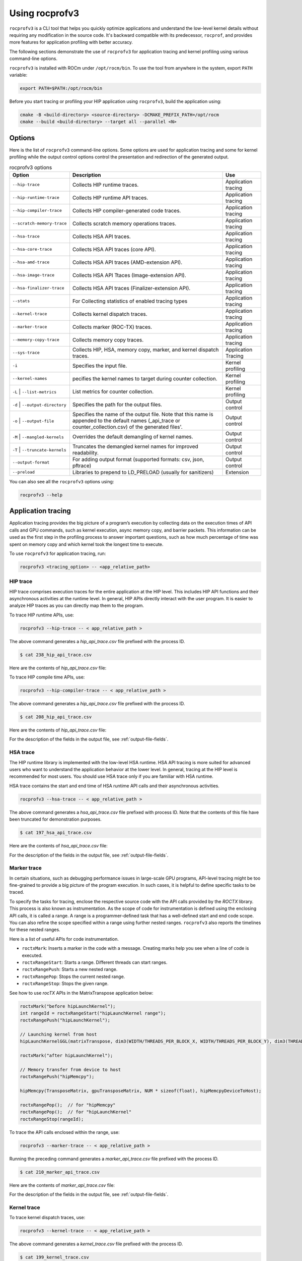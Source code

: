 .. meta::
  :description: Documentation of the installation, configuration, use of the ROCprofiler-SDK, and rocprofv3 command-line tool 
  :keywords: ROCprofiler-SDK tool, ROCprofiler-SDK library, rocprofv3, ROCm, API, reference

.. _using-rocprofv3:

======================
Using rocprofv3
======================

``rocprofv3`` is a CLI tool that helps you quickly optimize applications and understand the low-level kernel details without requiring any modification in the source code. 
It's backward compatible with its predecessor, ``rocprof``, and provides more features for application profiling with better accuracy.

The following sections demonstrate the use of ``rocprofv3`` for application tracing and kernel profiling using various command-line options.

``rocprofv3`` is installed with ROCm under ``/opt/rocm/bin``. To use the tool from anywhere in the system, export ``PATH`` variable:

.. code-block:: bash

  export PATH=$PATH:/opt/rocm/bin

Before you start tracing or profiling your HIP application using ``rocprofv3``, build the application using:

.. code-block:: bash

  cmake -B <build-directory> <source-directory> -DCMAKE_PREFIX_PATH=/opt/rocm
  cmake --build <build-directory> --target all --parallel <N>

Options
---------

Here is the list of ``rocprofv3`` command-line options. Some options are used for application tracing and some for kernel profiling while the output control options control the presentation and redirection of the generated output.

.. list-table:: rocprofv3 options
  :header-rows: 1

  * - Option
    - Description
    - Use
  
  * - ``--hip-trace``
    - Collects HIP runtime traces.
    - Application tracing

  * - ``--hip-runtime-trace``
    - Collects HIP runtime API traces.
    - Application tracing

  * - ``--hip-compiler-trace``
    - Collects HIP compiler-generated code traces.
    - Application tracing

  * - ``--scratch-memory-trace``
    - Collects scratch memory operations traces.
    - Application tracing

  * - ``--hsa-trace``
    - Collects HSA API traces.
    - Application tracing

  * - ``--hsa-core-trace``
    - Collects HSA API traces (core API).
    - Application tracing

  * - ``--hsa-amd-trace``
    - Collects HSA API traces (AMD-extension API).
    - Application tracing

  * - ``--hsa-image-trace``
    - Collects HSA API Ttaces (Image-extension API).
    - Application tracing

  * - ``--hsa-finalizer-trace``
    - Collects HSA API traces (Finalizer-extension API).
    - Application tracing

  * - ``--stats``
    - For Collecting statistics of enabled tracing types
    - Application tracing

  * - ``--kernel-trace``
    - Collects kernel dispatch traces.
    - Application tracing

  * - ``--marker-trace``
    - Collects marker (ROC-TX) traces.
    - Application tracing

  * - ``--memory-copy-trace``
    - Collects memory copy traces.
    - Application tracing

  * - ``--sys-trace``
    - Collects HIP, HSA, memory copy, marker, and kernel dispatch traces.
    - Application Tracing

  * - ``-i``
    - Specifies the input file.
    - Kernel profiling

  * - ``--kernel-names``
    - pecifies the kernel names to target during counter collection.
    - Kernel profiling

  * - ``-L`` \| ``--list-metrics``
    - List metrics for counter collection.
    - Kernel profiling

  * - ``-d`` \| ``--output-directory``
    - Specifies the path for the output files.
    - Output control

  * - ``-o`` \| ``--output-file``
    - Specifies the name of the output file. Note that this name is appended to the default names (_api_trace or counter_collection.csv) of the generated files'.
    - Output control
    
  * - ``-M`` \| ``--mangled-kernels``
    - Overrides the default demangling of kernel names.
    - Output control

  * - ``-T`` \| ``--truncate-kernels``
    - Truncates the demangled kernel names for improved readability.
    - Output control

  * - ``--output-format``
    - For adding output format (supported formats: csv, json, pftrace)
    - Output control
  
  * - ``--preload``
    - Libraries to prepend to LD_PRELOAD (usually for sanitizers)
    - Extension

You can also see all the ``rocprofv3`` options using:

.. code-block:: bash

  rocprofv3 --help

Application tracing
---------------------

Application tracing provides the big picture of a program’s execution by collecting data on the execution times of API calls and GPU commands, such as kernel execution, async memory copy, and barrier packets. This information can be used as the first step in the profiling process to answer important questions, such as how much percentage of time was spent on memory copy and which kernel took the longest time to execute.

To use ``rocprofv3`` for application tracing, run:

.. code-block:: bash

  rocprofv3 <tracing_option> -- <app_relative_path>

HIP trace
+++++++++++

HIP trace comprises execution traces for the entire application at the HIP level. This includes HIP API functions and their asynchronous activities at the runtime level. In general, HIP APIs directly interact with the user program. It is easier to analyze HIP traces as you can directly map them to the program.

To trace HIP runtime APIs, use:

.. code-block:: bash

  rocprofv3 --hip-trace -- < app_relative_path >

The above command generates a `hip_api_trace.csv` file prefixed with the process ID.

.. code-block:: shell

  $ cat 238_hip_api_trace.csv

Here are the contents of `hip_api_trace.csv` file:

.. csv-table:: HIP runtime api trace
   :file: /data/hip_compile_trace.csv 
   :widths: 10,10,10,10,10,20,20  
   :header-rows: 1  

To trace HIP compile time APIs, use:

.. code-block:: shell

  rocprofv3 --hip-compiler-trace -- < app_relative_path >

The above command generates a `hip_api_trace.csv` file prefixed with the process ID.

.. code-block:: shell

  $ cat 208_hip_api_trace.csv

Here are the contents of `hip_api_trace.csv` file:

.. csv-table:: HIP compile time api trace
   :file: /data/hip_compile_trace.csv 
   :widths: 10,10,10,10,10,20,20   
   :header-rows: 1  

For the description of the fields in the output file, see :ref:`output-file-fields`.

HSA trace
+++++++++++++

The HIP runtime library is implemented with the low-level HSA runtime. HSA API tracing is more suited for advanced users who want to understand the application behavior at the lower level. In general, tracing at the HIP level is recommended for most users. You should use HSA trace only if you are familiar with HSA runtime.

HSA trace contains the start and end time of HSA runtime API calls and their asynchronous activities.

.. code-block:: bash
  
  rocprofv3 --hsa-trace -- < app_relative_path >

The above command generates a `hsa_api_trace.csv` file prefixed with process ID. Note that the contents of this file have been truncated for demonstration purposes.

.. code-block:: shell

  $ cat 197_hsa_api_trace.csv

Here are the contents of `hsa_api_trace.csv` file:

.. csv-table:: HSA api trace
   :file: /data/hsa_trace.csv 
   :widths: 10,10,10,10,10,20,20   
   :header-rows: 1  

For the description of the fields in the output file, see :ref:`output-file-fields`.

Marker trace
++++++++++++++

In certain situations, such as debugging performance issues in large-scale GPU programs, API-level tracing might be too fine-grained to provide a big picture of the program execution. In such cases, it is helpful to define specific tasks to be traced.

To specify the tasks for tracing, enclose the respective source code with the API calls provided by the `ROCTX` library. This process is also known as instrumentation. As the scope of code for instrumentation is defined using the enclosing API calls, it is called a range. A range is a programmer-defined task that has a well-defined start and end code scope. You can also refine the scope specified within a range using further nested ranges. ``rocprofv3`` also reports the timelines for these nested ranges.

Here is a list of useful APIs for code instrumentation.

- ``roctxMark``: Inserts a marker in the code with a message. Creating marks help you see when a line of code is executed.
- ``roctxRangeStart``: Starts a range. Different threads can start ranges.
- ``roctxRangePush``: Starts a new nested range.
- ``roctxRangePop``: Stops the current nested range.
- ``roctxRangeStop``: Stops the given range.

See how to use `rocTX` APIs in the MatrixTranspose application below:

.. code-block:: bash

  roctxMark("before hipLaunchKernel");
  int rangeId = roctxRangeStart("hipLaunchKernel range");
  roctxRangePush("hipLaunchKernel");

  // Launching kernel from host
  hipLaunchKernelGGL(matrixTranspose, dim3(WIDTH/THREADS_PER_BLOCK_X, WIDTH/THREADS_PER_BLOCK_Y), dim3(THREADS_PER_BLOCK_X, THREADS_PER_BLOCK_Y), 0,0,gpuTransposeMatrix,gpuMatrix, WIDTH);

  roctxMark("after hipLaunchKernel");

  // Memory transfer from device to host
  roctxRangePush("hipMemcpy");

  hipMemcpy(TransposeMatrix, gpuTransposeMatrix, NUM * sizeof(float), hipMemcpyDeviceToHost);

  roctxRangePop();  // for "hipMemcpy"
  roctxRangePop();  // for "hipLaunchKernel"
  roctxRangeStop(rangeId);

To trace the API calls enclosed within the range, use:

.. code-block:: bash

  rocprofv3 --marker-trace -- < app_relative_path >

Running the preceding command generates a `marker_api_trace.csv` file prefixed with the process ID.

.. code-block:: shell

  $ cat 210_marker_api_trace.csv

Here are the contents of `marker_api_trace.csv` file:

.. csv-table:: Marker api trace
   :file: /data/marker_api_trace.csv 
   :widths: 10,10,10,10,10,20,20   
   :header-rows: 1  

For the description of the fields in the output file, see :ref:`output-file-fields`.

Kernel trace
++++++++++++++

To trace kernel dispatch traces, use:

.. code-block:: shell

  rocprofv3 --kernel-trace -- < app_relative_path >

The above command generates a `kernel_trace.csv` file prefixed with the process ID.

.. code-block:: shell

  $ cat 199_kernel_trace.csv

Here are the contents of `kernel_trace.csv` file:

.. csv-table:: Kernel trace
   :file: /data/kernel_trace.csv 
   :widths: 10,10,10,10,10,10,20,20,10,10,10,10,10,10,10,10   
   :header-rows: 1
  
For the description of the fields in the output file, see :ref:`output-file-fields`.

Memory copy trace
+++++++++++++++++++

To trace memory moves across the application, use:

.. code-block:: shell

  rocprofv3 –-memory-copy-trace -- < app_relative_path >

The above command generates a `memory_copy_trace.csv` file prefixed with the process ID.

.. code-block:: shell

  $ cat 197_memory_copy_trace.csv

Here are the contents of `memory_copy_trace.csv` file:

.. csv-table:: Memory copy trace
   :file: /data/memory_copy_trace.csv 
   :widths: 10,10,10,10,10,20,20  
   :header-rows: 1

For the description of the fields in the output file, see :ref:`output-file-fields`.

Sys trace
+++++++++++

This is an all-inclusive option to collect all the above-mentioned traces.

.. code-block:: shell

  rocprofv3 –-sys-trace -- < app_relative_path >

Running the above command generates `hip_api_trace.csv`, `hsa_api_trace.csv`, `kernel_trace.csv`, `memory_copy_trace.csv`, and `marker_api_trace.csv` (if `rocTX` APIs are specified in the application) files prefixed with the process ID.

Scratch memory trace
++++++++++++++++++++++

This option collects scratch memory operation's traces. Scratch is an address space on AMDGPUs, which is roughly equivalent to the `local memory` in NVIDIA CUDA. The `local memory` in CUDA is a thread-local global memory with interleaved addressing, which is used for register spills or stack space. With this option, you can trace when the ``rocr`` runtime allocates, frees, and tries to reclaim scratch memory.

.. code-block:: shell

  rocprofv3 --scratch-memory-trace -- < app_relative_path >

Stats
++++++++

This option collects statistics for the enabled tracing types. For example, to collect statistics of HIP APIs, when HIP trace is enabled.
A higher percentage in statistics can help user focus on the API/function that has taken the most time:

.. code-block:: shell

  rocprofv3 --stats --hip-trace  -- < app_relative_path >

The above command generates a `hip_stats.csv` and `hip_api_trace` file prefixed with the process ID.

.. code-block:: shell

  $ cat hip_stats.csv

Here are the contents of `hip_stats.csv` file:

.. csv-table:: HIP stats
   :file: /data/hip_stats.csv 
   :widths: 10,10,20,20,10,10,10,10   
   :header-rows: 1

For the description of the fields in the output file, see :ref:`output-file-fields`.

Kernel profiling
-------------------

The application tracing functionality allows you to evaluate the duration of kernel execution but is of little help in providing insight into kernel execution details. The kernel profiling functionality allows you to select kernels for profiling and choose the basic counters or derived metrics to be collected for each kernel execution, thus providing a greater insight into kernel execution.

For a comprehensive list of counters available on MI200, see `MI200 performance counters and metrics <https://rocm.docs.amd.com/en/latest/conceptual/gpu-arch/mi300-mi200-performance-counters.html>`_.

Input file
++++++++++++

To collect the desired basic counters or derived metrics, mention them in an input file. In the input file, the line consisting of the counter or metric names must begin with ``pmc``. The input file could be in text (.txt), yaml (.yaml/.yml), or JSON (.json) format.

.. code-block:: shell

  $ cat input.txt

  pmc: GPUBusy SQ_WAVES
  pmc: GRBM_GUI_ACTIVE

.. code-block:: shell

  $ cat input.json

  {
    "metrics": [
      {
        "pmc": ["SQ_WAVES", "GRBM_COUNT", "GUI_ACTIVE"]
      },
      {
        "pmc": ["FETCH_SIZE", "WRITE_SIZE"]
      }
    ]
  }

.. code-block:: shell

  $ cat input.yaml

  metrics:
    - pmc:
        - SQ_WAVES
        - GRBM_COUNT
        - GUI_ACTIVE
        - 'TCC_HIT[1]'
        - 'TCC_HIT[2]'
    - pmc:
        - FETCH_SIZE
        - WRITE_SIZE

The number of basic counters or derived metrics that can be collected in one run of profiling are limited by the GPU hardware resources. If too many counters or metrics are selected, the kernels need to be executed multiple times to collect them. For multi-pass execution, include multiple ``pmc`` rows in the input file. Counters or metrics in each ``pmc`` row can be collected in each kernel run.

Kernel profiling output
+++++++++++++++++++++++++

To supply the input file for kernel profiling, use:

.. code-block:: shell

  rocprofv3 -i input.txt -- <app_relative_path>

Running the above command generates a `./pmc_n/counter_collection.csv` file prefixed with the process ID. For each ``pmc`` row, a directory ``pmc_n`` containing a `counter_collection.csv` file is generated, where n = 1 for the first row and so on.

Each row of the CSV file is an instance of kernel execution. Here is a truncated version of the output file from ``pmc_1``:

.. code-block:: shell

  $ cat pmc_1/218_counter_collection.csv

Here are the contents of `counter_collection.csv` file:

.. csv-table:: Counter collection
   :file: /data/counter_collection.csv 
   :widths: 10,10,10,10,10,10,10,10,10,10,10,10,10,10,10  
   :header-rows: 1

For the description of the fields in the output file, see :ref:`output-file-fields`.

Kernel names
++++++++++++++

To target a specific kernel for counter collection when multiple kernels are present, use the ``--kernel-names`` option:

.. code-block:: shell

  rocprofv3 -i input.txt --kernel-names divide_kernel -- <app_relative_path>

Running the above command generates a `./pmc_n/counter_collection.csv` file prefixed with the process ID. For each ``pmc`` row, a directory ``pmc_n`` containing a `counter_collection.csv` file is generated, where n = 1 for the first row and so on.

Each row of the CSV file is an instance of kernel execution. Here is a truncated version of the output file from ``pmc_1``:
 
.. code-block:: shell

  $ cat pmc_1/312_counter_collection.csv

Here are the contents of `counter_collection.csv` file:

.. csv-table:: Targeted kernel counter collection
   :file: /data/kernel_names.csv 
   :widths: 10,10,10,10,10,10,10,10,10,10,10,10,10,10,10  
   :header-rows: 1

Agent info
++++++++++++

.. note::
  All tracing and counter collection options generate an additional `agent_info.csv` file prefixed with the process ID.

The `agent_info.csv` file contains information about the CPU or GPU the kernel runs on.
 
.. code-block:: shell

  $ cat 238_agent_info.csv

  "Node_Id","Logical_Node_Id","Agent_Type","Cpu_Cores_Count","Simd_Count","Cpu_Core_Id_Base","Simd_Id_Base","Max_Waves_Per_Simd","Lds_Size_In_Kb","Gds_Size_In_Kb","Num_Gws","Wave_Front_Size","Num_Xcc","Cu_Count","Array_Count","Num_Shader_Banks","Simd_Arrays_Per_Engine","Cu_Per_Simd_Array","Simd_Per_Cu","Max_Slots_Scratch_Cu","Gfx_Target_Version","Vendor_Id","Device_Id","Location_Id","Domain","Drm_Render_Minor","Num_Sdma_Engines","Num_Sdma_Xgmi_Engines","Num_Sdma_Queues_Per_Engine","Num_Cp_Queues","Max_Engine_Clk_Ccompute","Max_Engine_Clk_Fcompute","Sdma_Fw_Version","Fw_Version","Capability","Cu_Per_Engine","Max_Waves_Per_Cu","Family_Id","Workgroup_Max_Size","Grid_Max_Size","Local_Mem_Size","Hive_Id","Gpu_Id","Workgroup_Max_Dim_X","Workgroup_Max_Dim_Y","Workgroup_Max_Dim_Z","Grid_Max_Dim_X","Grid_Max_Dim_Y","Grid_Max_Dim_Z","Name","Vendor_Name","Product_Name","Model_Name"
  0,0,"CPU",24,0,0,0,0,0,0,0,0,1,24,0,0,0,0,0,0,0,0,0,0,0,0,0,0,0,0,3800,0,0,0,0,0,0,23,0,0,0,0,0,0,0,0,0,0,0,"AMD Ryzen 9 3900X 12-Core Processor","CPU","AMD Ryzen 9 3900X 12-Core Processor",""
  1,1,"GPU",0,256,0,2147487744,10,64,0,64,64,1,64,4,4,1,16,4,32,90000,4098,26751,12032,0,128,2,0,2,24,3800,1630,432,440,138420864,16,40,141,1024,4294967295,0,0,64700,1024,1024,1024,4294967295,4294967295,4294967295,"gfx900","AMD","Radeon RX Vega","vega10"

.. _output-file-fields:

Output file fields
-----------------------

The following table lists the various fields or the columns in the output CSV files generated for application tracing and kernel profiling:

.. list-table:: output file fields
  :header-rows: 1

  * - Field
    - Description

  * - Agent_Id
    - GPU identifier to which the kernel was submitted.

  * - Correlation_Id
    - Unique identifier for correlation between HIP and HSA async calls during activity tracing.

  * - Start_Timestamp
    - Begin time in nanoseconds (ns) when the kernel begins execution.

  * - End_Timestamp
    - End time in ns when the kernel finishes execution.

  * - Queue_Id
    - ROCm queue unique identifier to which the kernel was submitted.

  * - Private_Segment_Size
    - The amount of memory required in bytes for the combined private, spill, and arg segments for a work item.

  * - Group_Segment_Size
    - The group segment memory required by a workgroup in bytes. This does not include any dynamically allocated group segment memory that may be added when the kernel is dispatched.

  * - Workgroup_Size
    - Size of the workgroup as declared by the compute shader.

  * - Workgroup_Size_n
    - Size of the workgroup in the nth dimension as declared by the compute shader, where n = X, Y, or Z.

  * - Grid_Size
    - Number of thread blocks required to launch the kernel.

  * - Grid_Size_n
    - Number of thread blocks in the nth dimension required to launch the kernel, where n = X, Y, or Z.

  * - LDS_Block_Size
    - Thread block size for the kernel's Local Data Share (LDS) memory.

  * - Scratch_Size
    - Kernel’s scratch memory size.

  * - SGPR_Count
    - Kernel's Scalar General Purpose Register (SGPR) count.

  * - VGPR_Count
    - Kernel's Vector General Purpose Register (VGPR) count.

Output formats
----------------

``rocprofv3`` supports the following output formats:

- CSV (default)
- JSON
- PFTrace

You can specify the output format using the ``--output-format`` command-line option. Format selection is case-insensitive
and multiple output formats are supported. For example: ``--output-format json`` enables JSON output exclusively whereas
``--output-format csv json pftrace`` enables all three output formats for the run.

For trace visualization, use the PFTrace format and open the trace in `ui.perfetto.dev <https://ui.perfetto.dev/>`_.

JSON output schema
++++++++++++++++++++

``rocprofv3`` supports a custom JSON output format designed for programmatic analysis. The schema is optimized for size
while factoring in usability. You can generate the JSON output using ``--output-format json`` command-line option.

Properties
++++++++++++

- **`rocprofiler-sdk-tool`** `(array)`: rocprofv3 data per process (each element represents a process).
   - **Items** `(object)`: Data for rocprofv3.
      - **`metadata`** `(object, required)`: Metadata related to the profiler session.
         - **`pid`** `(integer, required)`: Process ID.
         - **`init_time`** `(integer, required)`: Initialization time in nanoseconds.
         - **`fini_time`** `(integer, required)`: Finalization time in nanoseconds.
      - **`agents`** `(array, required)`: List of agents.
         - **Items** `(object)`: Data for an agent.
            - **`size`** `(integer, required)`: Size of the agent data.
            - **`id`** `(object, required)`: Identifier for the agent.
               - **`handle`** `(integer, required)`: Handle for the agent.
            - **`type`** `(integer, required)`: Type of the agent.
            - **`cpu_cores_count`** `(integer)`: Number of CPU cores.
            - **`simd_count`** `(integer)`: Number of SIMD units.
            - **`mem_banks_count`** `(integer)`: Number of memory banks.
            - **`caches_count`** `(integer)`: Number of caches.
            - **`io_links_count`** `(integer)`: Number of I/O links.
            - **`cpu_core_id_base`** `(integer)`: Base ID for CPU cores.
            - **`simd_id_base`** `(integer)`: Base ID for SIMD units.
            - **`max_waves_per_simd`** `(integer)`: Maximum waves per SIMD.
            - **`lds_size_in_kb`** `(integer)`: Size of LDS in KB.
            - **`gds_size_in_kb`** `(integer)`: Size of GDS in KB.
            - **`num_gws`** `(integer)`: Number of GWS (global work size).
            - **`wave_front_size`** `(integer)`: Size of the wave front.
            - **`num_xcc`** `(integer)`: Number of XCC (execution compute units).
            - **`cu_count`** `(integer)`: Number of compute units (CUs).
            - **`array_count`** `(integer)`: Number of arrays.
            - **`num_shader_banks`** `(integer)`: Number of shader banks.
            - **`simd_arrays_per_engine`** `(integer)`: SIMD arrays per engine.
            - **`cu_per_simd_array`** `(integer)`: CUs per SIMD array.
            - **`simd_per_cu`** `(integer)`: SIMDs per CU.
            - **`max_slots_scratch_cu`** `(integer)`: Maximum slots for scratch CU.
            - **`gfx_target_version`** `(integer)`: GFX target version.
            - **`vendor_id`** `(integer)`: Vendor ID.
            - **`device_id`** `(integer)`: Device ID.
            - **`location_id`** `(integer)`: Location ID.
            - **`domain`** `(integer)`: Domain identifier.
            - **`drm_render_minor`** `(integer)`: DRM render minor version.
            - **`num_sdma_engines`** `(integer)`: Number of SDMA engines.
            - **`num_sdma_xgmi_engines`** `(integer)`: Number of SDMA XGMI engines.
            - **`num_sdma_queues_per_engine`** `(integer)`: Number of SDMA queues per engine.
            - **`num_cp_queues`** `(integer)`: Number of CP queues.
            - **`max_engine_clk_ccompute`** `(integer)`: Maximum engine clock for compute.
            - **`max_engine_clk_fcompute`** `(integer)`: Maximum engine clock for F compute.
            - **`sdma_fw_version`** `(object)`: SDMA firmware version.
               - **`uCodeSDMA`** `(integer, required)`: SDMA microcode version.
               - **`uCodeRes`** `(integer, required)`: Reserved microcode version.
            - **`fw_version`** `(object)`: Firmware version.
               - **`uCode`** `(integer, required)`: Microcode version.
               - **`Major`** `(integer, required)`: Major version.
               - **`Minor`** `(integer, required)`: Minor version.
               - **`Stepping`** `(integer, required)`: Stepping version.
            - **`capability`** `(object, required)`: Agent capability flags.
               - **`HotPluggable`** `(integer, required)`: Hot pluggable capability.
               - **`HSAMMUPresent`** `(integer, required)`: HSAMMU present capability.
               - **`SharedWithGraphics`** `(integer, required)`: Shared with graphics capability.
               - **`QueueSizePowerOfTwo`** `(integer, required)`: Queue size is power of two.
               - **`QueueSize32bit`** `(integer, required)`: Queue size is 32-bit.
               - **`QueueIdleEvent`** `(integer, required)`: Queue idle event.
               - **`VALimit`** `(integer, required)`: VA limit.
               - **`WatchPointsSupported`** `(integer, required)`: Watch points supported.
               - **`WatchPointsTotalBits`** `(integer, required)`: Total bits for watch points.
               - **`DoorbellType`** `(integer, required)`: Doorbell type.
               - **`AQLQueueDoubleMap`** `(integer, required)`: AQL queue double map.
               - **`DebugTrapSupported`** `(integer, required)`: Debug trap supported.
               - **`WaveLaunchTrapOverrideSupported`** `(integer, required)`: Wave launch trap override supported.
               - **`WaveLaunchModeSupported`** `(integer, required)`: Wave launch mode supported.
               - **`PreciseMemoryOperationsSupported`** `(integer, required)`: Precise memory operations supported.
               - **`DEPRECATED_SRAM_EDCSupport`** `(integer, required)`: Deprecated SRAM EDC support.
               - **`Mem_EDCSupport`** `(integer, required)`: Memory EDC support.
               - **`RASEventNotify`** `(integer, required)`: RAS event notify.
               - **`ASICRevision`** `(integer, required)`: ASIC revision.
               - **`SRAM_EDCSupport`** `(integer, required)`: SRAM EDC support.
               - **`SVMAPISupported`** `(integer, required)`: SVM API supported.
               - **`CoherentHostAccess`** `(integer, required)`: Coherent host access.
               - **`DebugSupportedFirmware`** `(integer, required)`: Debug supported firmware.
               - **`Reserved`** `(integer, required)`: Reserved field.
      - **`counters`** `(array, required)`: Array of counter objects.
         - **Items** `(object)`
            - **`agent_id`** *(object, required)*: Agent ID information.
               - **`handle`** *(integer, required)*: Handle of the agent.
            - **`id`** *(object, required)*: Counter ID information.
               - **`handle`** *(integer, required)*: Handle of the counter.
            - **`is_constant`** *(integer, required)*: Indicator if the counter value is constant.
            - **`is_derived`** *(integer, required)*: Indicator if the counter value is derived.
            - **`name`** *(string, required)*: Name of the counter.
            - **`description`** *(string, required)*: Description of the counter.
            - **`block`** *(string, required)*: Block information of the counter.
            - **`expression`** *(string, required)*: Expression of the counter.
            - **`dimension_ids`** *(array, required)*: Array of dimension IDs.
               - **Items** *(integer)*: Dimension ID.
      - **`strings`** *(object, required)*: String records.
         - **`callback_records`** *(array)*: Callback records.
            - **Items** *(object)*
               - **`kind`** *(string, required)*: Kind of the record.
               - **`operations`** *(array, required)*: Array of operations.
                  - **Items** *(string)*: Operation.
         - **`buffer_records`** *(array)*: Buffer records.
            - **Items** *(object)*
               - **`kind`** *(string, required)*: Kind of the record.
               - **`operations`** *(array, required)*: Array of operations.
                  - **Items** *(string)*: Operation.
         - **`marker_api`** *(array)*: Marker API records.
            - **Items** *(object)*
               - **`key`** *(integer, required)*: Key of the record.
               - **`value`** *(string, required)*: Value of the record.
         - **`counters`** *(object)*: Counter records.
            - **`dimension_ids`** *(array, required)*: Array of dimension IDs.
               - **Items** *(object)*
                  - **`id`** *(integer, required)*: Dimension ID.
                  - **`instance_size`** *(integer, required)*: Size of the instance.
                  - **`name`** *(string, required)*: Name of the dimension.
      - **`code_objects`** *(array, required)*: Code object records.
         - **Items** *(object)*
            - **`size`** *(integer, required)*: Size of the code object.
            - **`code_object_id`** *(integer, required)*: ID of the code object.
            - **`rocp_agent`** *(object, required)*: ROCP agent information.
               - **`handle`** *(integer, required)*: Handle of the ROCP agent.
            - **`hsa_agent`** *(object, required)*: HSA agent information.
               - **`handle`** *(integer, required)*: Handle of the HSA agent.
            - **`uri`** *(string, required)*: URI of the code object.
            - **`load_base`** *(integer, required)*: Base address for loading.
            - **`load_size`** *(integer, required)*: Size for loading.
            - **`load_delta`** *(integer, required)*: Delta for loading.
            - **`storage_type`** *(integer, required)*: Type of storage.
            - **`memory_base`** *(integer, required)*: Base address for memory.
            - **`memory_size`** *(integer, required)*: Size of memory.
      - **`kernel_symbols`** *(array, required)*: Kernel symbol records.
         - **Items** *(object)*
            - **`size`** *(integer, required)*: Size of the kernel symbol.
            - **`kernel_id`** *(integer, required)*: ID of the kernel.
            - **`code_object_id`** *(integer, required)*: ID of the code object.
            - **`kernel_name`** *(string, required)*: Name of the kernel.
            - **`kernel_object`** *(integer, required)*: Object of the kernel.
            - **`kernarg_segment_size`** *(integer, required)*: Size of the kernarg segment.
            - **`kernarg_segment_alignment`** *(integer, required)*: Alignment of the kernarg segment.
            - **`group_segment_size`** *(integer, required)*: Size of the group segment.
            - **`private_segment_size`** *(integer, required)*: Size of the private segment.
            - **`formatted_kernel_name`** *(string, required)*: Formatted name of the kernel.
            - **`demangled_kernel_name`** *(string, required)*: Demangled name of the kernel.
            - **`truncated_kernel_name`** *(string, required)*: Truncated name of the kernel.
      - **`callback_records`** *(object, required)*: Callback record details.
         - **`counter_collection`** *(array)*: Counter collection records.
            - **Items** *(object)*
               - **`dispatch_data`** *(object, required)*: Dispatch data details.
                  - **`size`** *(integer, required)*: Size of the dispatch data.
                  - **`correlation_id`** *(object, required)*: Correlation ID information.
                     - **`internal`** *(integer, required)*: Internal correlation ID.
                     - **`external`** *(integer, required)*: External correlation ID.
                  - **`dispatch_info`** *(object, required)*: Dispatch information details.
                     - **`size`** *(integer, required)*: Size of the dispatch information.
                     - **`agent_id`** *(object, required)*: Agent ID information.
                        - **`handle`** *(integer, required)*: Handle of the agent.
                     - **`queue_id`** *(object, required)*: Queue ID information.
                        - **`handle`** *(integer, required)*: Handle of the queue.
                     - **`kernel_id`** *(integer, required)*: ID of the kernel.
                     - **`dispatch_id`** *(integer, required)*: ID of the dispatch.
                     - **`private_segment_size`** *(integer, required)*: Size of the private segment.
                     - **`group_segment_size`** *(integer, required)*: Size of the group segment.
                     - **`workgroup_size`** *(object, required)*: Workgroup size information.
                        - **`x`** *(integer, required)*: X dimension.
                        - **`y`** *(integer, required)*: Y dimension.
                        - **`z`** *(integer, required)*: Z dimension.
                     - **`grid_size`** *(object, required)*: Grid size information.
                        - **`x`** *(integer, required)*: X dimension.
                        - **`y`** *(integer, required)*: Y dimension.
                        - **`z`** *(integer, required)*: Z dimension.
               - **`records`** *(array, required)*: Records.
                  - **Items** *(object)*
                     - **`counter_id`** *(object, required)*: Counter ID information.
                        - **`handle`** *(integer, required)*: Handle of the counter.
                     - **`value`** *(number, required)*: Value of the counter.
               - **`thread_id`** *(integer, required)*: Thread ID.
               - **`arch_vgpr_count`** *(integer, required)*: Count of VGPRs.
               - **`sgpr_count`** *(integer, required)*: Count of SGPRs.
               - **`lds_block_size_v`** *(integer, required)*: Size of LDS block.
      - **`buffer_records`** *(object, required)*: Buffer record details.
         - **`kernel_dispatch`** *(array)*: Kernel dispatch records.
            - **Items** *(object)*
               - **`size`** *(integer, required)*: Size of the dispatch.
               - **`kind`** *(integer, required)*: Kind of the dispatch.
               - **`operation`** *(integer, required)*: Operation of the dispatch.
               - **`thread_id`** *(integer, required)*: Thread ID.
               - **`correlation_id`** *(object, required)*: Correlation ID information.
                  - **`internal`** *(integer, required)*: Internal correlation ID.
                  - **`external`** *(integer, required)*: External correlation ID.
               - **`start_timestamp`** *(integer, required)*: Start timestamp.
               - **`end_timestamp`** *(integer, required)*: End timestamp.
               - **`dispatch_info`** *(object, required)*: Dispatch information details.
                  - **`size`** *(integer, required)*: Size of the dispatch information.
                  - **`agent_id`** *(object, required)*: Agent ID information.
                     - **`handle`** *(integer, required)*: Handle of the agent.
                  - **`queue_id`** *(object, required)*: Queue ID information.
                     - **`handle`** *(integer, required)*: Handle of the queue.
                  - **`kernel_id`** *(integer, required)*: ID of the kernel.
                  - **`dispatch_id`** *(integer, required)*: ID of the dispatch.
                  - **`private_segment_size`** *(integer, required)*: Size of the private segment.
                  - **`group_segment_size`** *(integer, required)*: Size of the group segment.
                  - **`workgroup_size`** *(object, required)*: Workgroup size information.
                     - **`x`** *(integer, required)*: X dimension.
                     - **`y`** *(integer, required)*: Y dimension.
                     - **`z`** *(integer, required)*: Z dimension.
                  - **`grid_size`** *(object, required)*: Grid size information.
                     - **`x`** *(integer, required)*: X dimension.
                     - **`y`** *(integer, required)*: Y dimension.
                     - **`z`** *(integer, required)*: Z dimension.
         - **`hip_api`** *(array)*: HIP API records.
            - **Items** *(object)*
               - **`size`** *(integer, required)*: Size of the HIP API record.
               - **`kind`** *(integer, required)*: Kind of the HIP API.
               - **`operation`** *(integer, required)*: Operation of the HIP API.
               - **`correlation_id`** *(object, required)*: Correlation ID information.
                  - **`internal`** *(integer, required)*: Internal correlation ID.
                  - **`external`** *(integer, required)*: External correlation ID.
               - **`start_timestamp`** *(integer, required)*: Start timestamp.
               - **`end_timestamp`** *(integer, required)*: End timestamp.
               - **`thread_id`** *(integer, required)*: Thread ID.
         - **`hsa_api`** *(array)*: HSA API records.
            - **Items** *(object)*
               - **`size`** *(integer, required)*: Size of the HSA API record.
               - **`kind`** *(integer, required)*: Kind of the HSA API.
               - **`operation`** *(integer, required)*: Operation of the HSA API.
               - **`correlation_id`** *(object, required)*: Correlation ID information.
                  - **`internal`** *(integer, required)*: Internal correlation ID.
                  - **`external`** *(integer, required)*: External correlation ID.
               - **`start_timestamp`** *(integer, required)*: Start timestamp.
               - **`end_timestamp`** *(integer, required)*: End timestamp.
               - **`thread_id`** *(integer, required)*: Thread ID.
         - **`marker_api`** *(array)*: Marker (ROCTx) API records.
            - **Items** *(object)*
               - **`size`** *(integer, required)*: Size of the Marker API record.
               - **`kind`** *(integer, required)*: Kind of the Marker API.
               - **`operation`** *(integer, required)*: Operation of the Marker API.
               - **`correlation_id`** *(object, required)*: Correlation ID information.
                  - **`internal`** *(integer, required)*: Internal correlation ID.
                  - **`external`** *(integer, required)*: External correlation ID.
               - **`start_timestamp`** *(integer, required)*: Start timestamp.
               - **`end_timestamp`** *(integer, required)*: End timestamp.
               - **`thread_id`** *(integer, required)*: Thread ID.
         - **`memory_copy`** *(array)*: Async memory copy records.
            - **Items** *(object)*
               - **`size`** *(integer, required)*: Size of the Marker API record.
               - **`kind`** *(integer, required)*: Kind of the Marker API.
               - **`operation`** *(integer, required)*: Operation of the Marker API.
               - **`correlation_id`** *(object, required)*: Correlation ID information.
                  - **`internal`** *(integer, required)*: Internal correlation ID.
                  - **`external`** *(integer, required)*: External correlation ID.
               - **`start_timestamp`** *(integer, required)*: Start timestamp.
               - **`end_timestamp`** *(integer, required)*: End timestamp.
               - **`thread_id`** *(integer, required)*: Thread ID.
               - **`dst_agent_id`** *(object, required)*: Destination Agent ID.
                  - **`handle`** *(integer, required)*: Handle of the agent.
               - **`src_agent_id`** *(object, required)*: Source Agent ID.
                  - **`handle`** *(integer, required)*: Handle of the agent.
               - **`bytes`** *(integer, required)*: Bytes copied.
